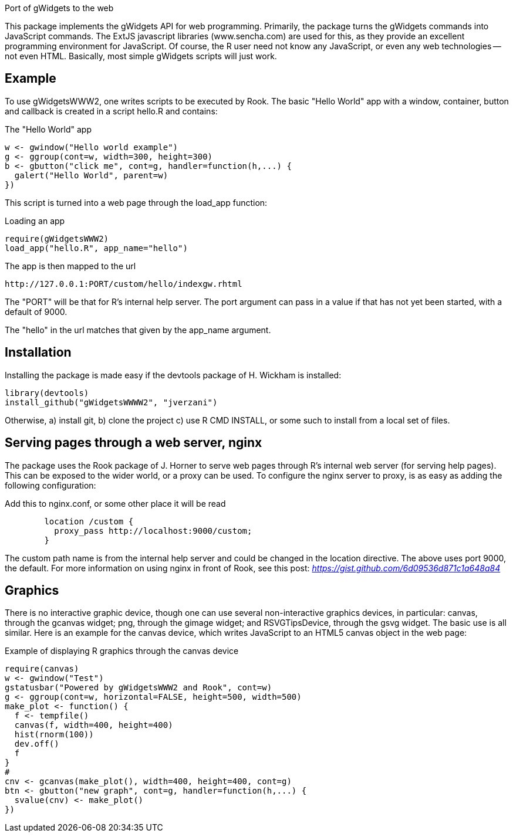 Port of gWidgets to the web

This package implements the gWidgets API for web
programming. Primarily, the package turns the gWidgets commands into
JavaScript commands. The ExtJS javascript libraries (www.sencha.com)
are used for this, as they provide an excellent programming
environment for JavaScript. Of course, the R user need not know any
JavaScript, or even any web technologies -- not even HTML. Basically,
most simple gWidgets scripts will just work.

== Example ==

To use gWidgetsWWW2, one writes scripts to be executed by Rook.
The basic "Hello World" app with a window, container, button and
callback is created in a script +hello.R+ and contains:

.The "Hello World" app
[code,python]
----
w <- gwindow("Hello world example")
g <- ggroup(cont=w, width=300, height=300)
b <- gbutton("click me", cont=g, handler=function(h,...) {
  galert("Hello World", parent=w)
})
----

This script is turned into a web page through the +load_app+ function:

.Loading an app
[code,javascript]
----
require(gWidgetsWWW2)
load_app("hello.R", app_name="hello")
----

The app is then mapped to the url
[code,javascript]
----
http://127.0.0.1:PORT/custom/hello/indexgw.rhtml
----

The "PORT" will be that for R's internal help server. The +port+
argument can pass in a value if that has not yet been started, with a
default of 9000.

The "hello" in the url matches that given by the +app_name+ argument.


== Installation ==

Installing the package is made easy if the +devtools+ package of
H. Wickham is installed:

[code,javascript]
----
library(devtools)
install_github("gWidgetsWWWW2", "jverzani")
----

Otherwise, a) install git, b) clone the project c) use +R CMD
INSTALL+, or some such to install from a local set of files.

== Serving pages through a web server, nginx ==

The package uses the +Rook+ package of J. Horner to serve web pages
through R's internal web server (for serving help pages). This can be
exposed to the wider world, or a proxy can be used. To configure the
+nginx+ server to proxy, is as easy as adding the following
configuration:

.Add this to nginx.conf, or some other place it will be read
[code,python]
----
	location /custom {
	  proxy_pass http://localhost:9000/custom;
        }
----

The +custom+ path name is from the internal help server and could be
changed in the location directive. The above uses port 9000, the
default. For more information on using nginx in front of Rook, see
this post: _https://gist.github.com/6d09536d871c1a648a84_

== Graphics ==

There is no interactive graphic device, though one can use several
non-interactive graphics devices, in particular: +canvas+, through the
+gcanvas+ widget; +png+, through the +gimage+ widget; and +RSVGTipsDevice+,
through the +gsvg+ widget. The basic use is all similar. Here is an
example for the canvas device, which writes JavaScript to an HTML5
canvas object in the web page:

.Example of displaying R graphics through the +canvas+ device
[code,javascript]
----
require(canvas) 
w <- gwindow("Test")
gstatusbar("Powered by gWidgetsWWW2 and Rook", cont=w)
g <- ggroup(cont=w, horizontal=FALSE, height=500, width=500)
make_plot <- function() {
  f <- tempfile()
  canvas(f, width=400, height=400)
  hist(rnorm(100))
  dev.off()
  f
}
#
cnv <- gcanvas(make_plot(), width=400, height=400, cont=g)
btn <- gbutton("new graph", cont=g, handler=function(h,...) {
  svalue(cnv) <- make_plot()
})
----
